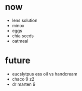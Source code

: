 * now
+ lens solution
+ minox 
+ eggs
+ chia seeds
+ oatmeal

* future
+ eucslytpus ess oil vs handcream
+ chaco 9 z2
+ dr marten 9
